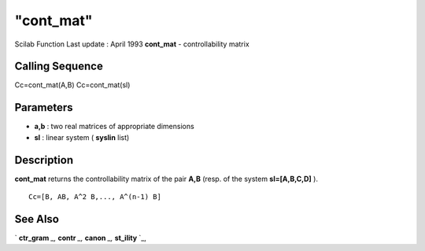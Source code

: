 ====
"cont_mat"
====

Scilab Function Last update : April 1993
**cont_mat** - controllability matrix



Calling Sequence
~~~~~~~~~~~~~~~~

Cc=cont_mat(A,B)
Cc=cont_mat(sl)




Parameters
~~~~~~~~~~


+ **a,b** : two real matrices of appropriate dimensions
+ **sl** : linear system ( **syslin** list)




Description
~~~~~~~~~~~

**cont_mat** returns the controllability matrix of the pair **A,B**
(resp. of the system **sl=[A,B,C,D]** ).


::

    
    
    Cc=[B, AB, A^2 B,..., A^(n-1) B]  
       
        




See Also
~~~~~~~~

` **ctr_gram** `_,` **contr** `_,` **canon** `_,` **st_ility** `_,

.. _
      : ://./control/canon.htm
.. _
      : ://./control/contr.htm
.. _
      : ://./control/ctr_gram.htm
.. _
      : ://./control/st_ility.htm


